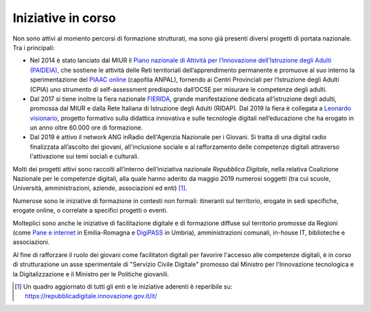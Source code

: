.. _iniziative-in-corso-3:

Iniziative in corso
===================

Non sono attivi al momento percorsi di formazione strutturati, ma sono
già presenti diversi progetti di portata nazionale. Tra i principali:

-  Nel 2014 è stato lanciato dal MIUR il `Piano nazionale di Attività
   per l’Innovazione dell’Istruzione degli Adulti
   (PAIDEIA) <https://www.miur.gov.it/il-piano-di-attivit%C3%A0-per-l-innovazione-dell-istruzione-degli-adulti>`__,
   che sostiene le attività delle Reti territoriali dell’apprendimento
   permanente e promuove al suo interno la sperimentazione del `PIAAC
   online <https://www.isfol.it/piaac/piaac-online>`__ (capofila ANPAL),
   fornendo ai Centri Provinciali per l’Istruzione degli Adulti (CPIA)
   uno strumento di self-assessment predisposto dall’OCSE per misurare
   le competenze degli adulti.

-  Dal 2017 si tiene inoltre la fiera nazionale
   `FIERIDA <http://www.ridap.eu/>`__, grande manifestazione dedicata
   all’istruzione degli adulti, promossa dal MIUR e dalla Rete Italiana
   di Istruzione degli Adulti (RIDAP). Dal 2019 la fiera è collegata a
   `Leonardo
   visionario <http://www.leonardovisionario.com/programma/>`__,
   progetto formativo sulla didattica innovativa e sulle tecnologie
   digitali nell’educazione che ha erogato in un anno oltre 60.000 ore
   di formazione.

-  Dal 2019 è attivo il network ANG inRadio dell'Agenzia Nazionale per i
   Giovani. Si tratta di una digital radio finalizzata all’ascolto dei
   giovani, all'inclusione sociale e al rafforzamento delle competenze
   digitali attraverso l'attivazione sui temi sociali e culturali.

Molti dei progetti attivi sono raccolti all’interno dell’iniziativa
nazionale *Repubblica Digitale*, nella relativa Coalizione Nazionale per
le competenze digitali, alla quale hanno aderito da maggio 2019 numerosi
soggetti (tra cui scuole, Università, amministrazioni, aziende,
associazioni ed enti) [1]_.

Numerose sono le iniziative di formazione in contesti non formali:
itineranti sul territorio, erogate in sedi specifiche, erogate online, o
correlate a specifici progetti o eventi.

Molteplici sono anche le iniziative di facilitazione digitale e di
formazione diffuse sul territorio promosse da Regioni (come `Pane e
internet <https://www.paneeinternet.it/>`__ in Emilia-Romagna e
`DigiPASS <https://digipass.regione.umbria.it/>`__ in Umbria),
amministrazioni comunali, in-house IT, biblioteche e associazioni.

Al fine di rafforzare il ruolo dei giovani come facilitatori digitali
per favorire l'accesso alle competenze digitali, è in corso di
strutturazione un asse sperimentale di "Servizio Civile Digitale"
promosso dal Ministro per l'Innovazione tecnologica e la
Digitalizzazione e il Ministro per le Politiche giovanili.

.. [1]
   Un quadro aggiornato di tutti gli enti e le iniziative aderenti è
   reperibile su: https://repubblicadigitale.innovazione.gov.it/it/
